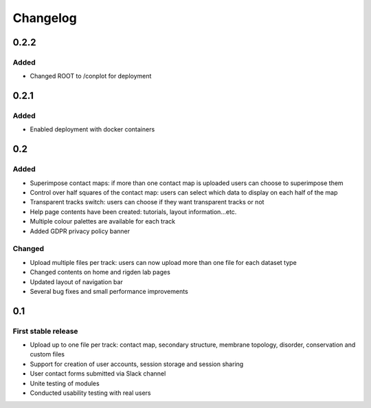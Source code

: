 Changelog
=========


0.2.2
-----

Added
~~~~~
- Changed ROOT to /conplot for deployment


0.2.1
-----

Added
~~~~~
- Enabled deployment with docker containers


0.2
----

Added
~~~~~

- Superimpose contact maps: if more than one contact map is uploaded users can choose to superimpose them
- Control over half squares of the contact map: users can select which data to display on each half of the map
- Transparent tracks switch: users can choose if they want transparent tracks or not
- Help page contents have been created: tutorials, layout information...etc.
- Multiple colour palettes are available for each track
- Added GDPR privacy policy banner


Changed
~~~~~~~
- Upload multiple files per track: users can now upload more than one file for each dataset type
- Changed contents on home and rigden lab pages
- Updated layout of navigation bar
- Several bug fixes and small performance improvements


0.1
----

First stable release
~~~~~~~~~~~~~~~~~~~~

- Upload up to one file per track: contact map, secondary structure, membrane topology, disorder, conservation and custom files
- Support for creation of user accounts, session storage and session sharing
- User contact forms submitted via Slack channel
- Unite testing of modules
- Conducted usability testing with real users
